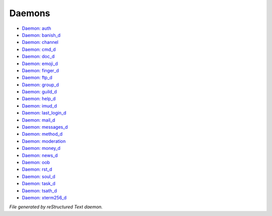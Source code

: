 *******
Daemons
*******

- `Daemon: auth <daemon/auth.html>`_
- `Daemon: banish_d <daemon/banish_d.html>`_
- `Daemon: channel <daemon/channel.html>`_
- `Daemon: cmd_d <daemon/cmd_d.html>`_
- `Daemon: doc_d <daemon/doc_d.html>`_
- `Daemon: emoji_d <daemon/emoji_d.html>`_
- `Daemon: finger_d <daemon/finger_d.html>`_
- `Daemon: ftp_d <daemon/ftp_d.html>`_
- `Daemon: group_d <daemon/group_d.html>`_
- `Daemon: guild_d <daemon/guild_d.html>`_
- `Daemon: help_d <daemon/help_d.html>`_
- `Daemon: imud_d <daemon/imud_d.html>`_
- `Daemon: last_login_d <daemon/last_login_d.html>`_
- `Daemon: mail_d <daemon/mail_d.html>`_
- `Daemon: messages_d <daemon/messages_d.html>`_
- `Daemon: method_d <daemon/method_d.html>`_
- `Daemon: moderation <daemon/moderation.html>`_
- `Daemon: money_d <daemon/money_d.html>`_
- `Daemon: news_d <daemon/news_d.html>`_
- `Daemon: oob <daemon/oob.html>`_
- `Daemon: rst_d <daemon/rst_d.html>`_
- `Daemon: soul_d <daemon/soul_d.html>`_
- `Daemon: task_d <daemon/task_d.html>`_
- `Daemon: tsath_d <daemon/tsath_d.html>`_
- `Daemon: xterm256_d <daemon/xterm256_d.html>`_

*File generated by reStructured Text daemon.*
